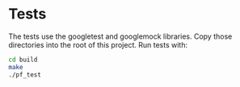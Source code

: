 * Tests
The tests use the googletest and googlemock libraries. Copy those directories into the root of this project.
Run tests with:
#+BEGIN_SRC bash
cd build
make
./pf_test
#+END_SRC
